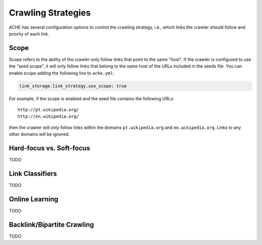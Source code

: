 Crawling Strategies
###################

ACHE has several configuration options to control the crawling strategy, i.e.,
which links the crawler should follow and priority of each link.

Scope
-----

Scope refers to the ability of the crawler only follow links that point to the
same "host". If the crawler is configured to use the "seed scope", it will only
follow links that belong to the same host of the URLs included in the seeds
file. You can enable scope adding the following line to ``ache.yml``:

.. code:: yaml

    link_storage.link_strategy.use_scope: true

For example, if the scope is enabled and the seed file contains the following
URLs::

  http://pt.wikipedia.org/
  http://en.wikipedia.org/

then the crawler will only follow links within the domains ``pt.wikipedia.org``
and ``en.wikipedia.org``. Links to any other domains will be ignored.

Hard-focus vs. Soft-focus
-------------------------
TODO

Link Classifiers
----------------
TODO

.. _crawlingstrategies-onlinelearning:

Online Learning
---------------
TODO


Backlink/Bipartite Crawling
---------------------------
TODO
